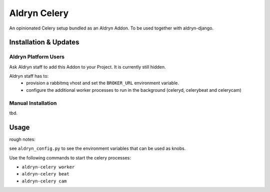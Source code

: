 #############
Aldryn Celery
#############

|PyPI Version|

An opinionated Celery setup bundled as an Aldryn Addon.
To be used together with aldryn-django.

======================
Installation & Updates
======================

*********************
Aldryn Platform Users
*********************

Ask Aldryn staff to add this Addon to your Project. It is currently still
hidden.

Aldryn staff has to:
 * provision a rabbitmq vhost and set the ``BROKER_URL`` environment variable.
 * configure the additional worker processes to run in the background (celeryd,
   celerybeat and celerycam)


*******************
Manual Installation
*******************

tbd.


=====
Usage
=====

rough notes:

see ``aldryn_config.py`` to see the environment variables that can be used as
knobs.

Use the following commands to start the celery processes:

* ``aldryn-celery worker``
* ``aldryn-celery beat``
* ``aldryn-celery cam``



.. |PyPI Version| image:: http://img.shields.io/pypi/v/aldryn-celery.svg
   :target: https://pypi.python.org/pypi/aldryn-celery
